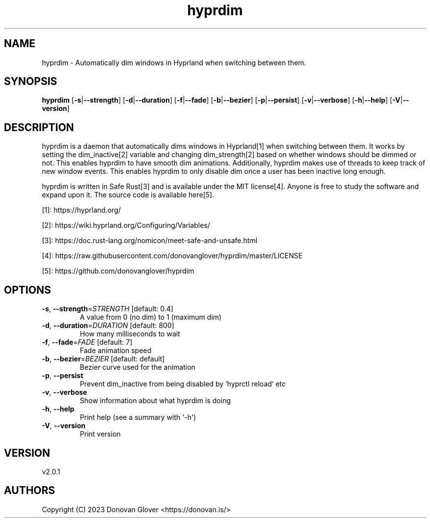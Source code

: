 .ie \n(.g .ds Aq \(aq
.el .ds Aq '
.TH hyprdim 1  "hyprdim 2.0.1" 
.SH NAME
hyprdim \- Automatically dim windows in Hyprland when switching between them.
.SH SYNOPSIS
\fBhyprdim\fR [\fB\-s\fR|\fB\-\-strength\fR] [\fB\-d\fR|\fB\-\-duration\fR] [\fB\-f\fR|\fB\-\-fade\fR] [\fB\-b\fR|\fB\-\-bezier\fR] [\fB\-p\fR|\fB\-\-persist\fR] [\fB\-v\fR|\fB\-\-verbose\fR] [\fB\-h\fR|\fB\-\-help\fR] [\fB\-V\fR|\fB\-\-version\fR] 
.SH DESCRIPTION
.PP
hyprdim is a daemon that automatically dims windows in Hyprland[1] when switching between them. It works by setting the dim_inactive[2] variable and changing dim_strength[2] based on whether windows should be dimmed or not. This enables hyprdim to have smooth dim animations. Additionally, hyprdim makes use of threads to keep track of new window events. This enables hyprdim to only disable dim once a user has been inactive long enough.
.PP
hyprdim is written in Safe Rust[3] and is available under the MIT license[4]. Anyone is free to study the software and expand upon it. The source code is available here[5].
.PP
[1]: https://hyprland.org/
.PP
[2]: https://wiki.hyprland.org/Configuring/Variables/
.PP
[3]: https://doc.rust\-lang.org/nomicon/meet\-safe\-and\-unsafe.html
.PP
[4]: https://raw.githubusercontent.com/donovanglover/hyprdim/master/LICENSE
.PP
[5]: https://github.com/donovanglover/hyprdim
.SH OPTIONS
.TP
\fB\-s\fR, \fB\-\-strength\fR=\fISTRENGTH\fR [default: 0.4]
A value from 0 (no dim) to 1 (maximum dim)
.TP
\fB\-d\fR, \fB\-\-duration\fR=\fIDURATION\fR [default: 800]
How many milliseconds to wait
.TP
\fB\-f\fR, \fB\-\-fade\fR=\fIFADE\fR [default: 7]
Fade animation speed
.TP
\fB\-b\fR, \fB\-\-bezier\fR=\fIBEZIER\fR [default: default]
Bezier curve used for the animation
.TP
\fB\-p\fR, \fB\-\-persist\fR
Prevent dim_inactive from being disabled by `hyprctl reload` etc
.TP
\fB\-v\fR, \fB\-\-verbose\fR
Show information about what hyprdim is doing
.TP
\fB\-h\fR, \fB\-\-help\fR
Print help (see a summary with \*(Aq\-h\*(Aq)
.TP
\fB\-V\fR, \fB\-\-version\fR
Print version
.SH VERSION
v2.0.1
.SH AUTHORS
Copyright (C) 2023 Donovan Glover <https://donovan.is/>
